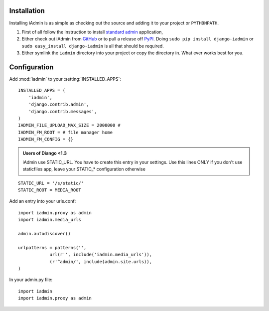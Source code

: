 .. _install:

Installation
============

Installing iAdmin is as simple as checking out the source and adding it to
your project or ``PYTHONPATH``.


1. First of all follow the instruction to install `standard admin <standard_admin>`_ application,

2. Either check out iAdmin from `GitHub`_ or to pull a release off `PyPI`_. Doing ``sudo pip install django-iadmin`` or ``sudo easy_install django-iadmin`` is all that should be required.

3. Either symlink the ``iadmin`` directory into your project or copy the directory in. What ever works best for you.

.. include globals.rst

.. _GitHub: http://github.com/saxix/django-iadmin
.. _PyPI: http://pypi.python.org/pypi/django-iadmin/
.. _standard_admin: https://docs.djangoproject.com/en/1.3/ref/contrib/admin/#overview

Configuration
=============
Add :mod:`iadmin` to your :setting:`INSTALLED_APPS`::

    INSTALLED_APPS = (
        'iadmin',
        'django.contrib.admin',
        'django.contrib.messages',
    )
    IADMIN_FILE_UPLOAD_MAX_SIZE = 2000000 #
    IADMIN_FM_ROOT = # file manager home
    IADMIN_FM_CONFIG = {}




.. admonition:: Users of Diango <1.3

    iAdmin use STATIC_URL. You have to create this entry in your settings. Use this lines ONLY if you don't use staticfiles app,
    leave your STATIC_* configuration otherwise

::

    STATIC_URL = '/s/static/'
    STATIC_ROOT = MEDIA_ROOT




Add an entry into your urls.conf::


    import iadmin.proxy as admin
    import iadmin.media_urls

    admin.autodiscover()

    urlpatterns = patterns('',
                url(r'', include('iadmin.media_urls')),
                (r'^admin/', include(admin.site.urls)),
    )


In your admin.py file::

    import iadmin
    import iadmin.proxy as admin

